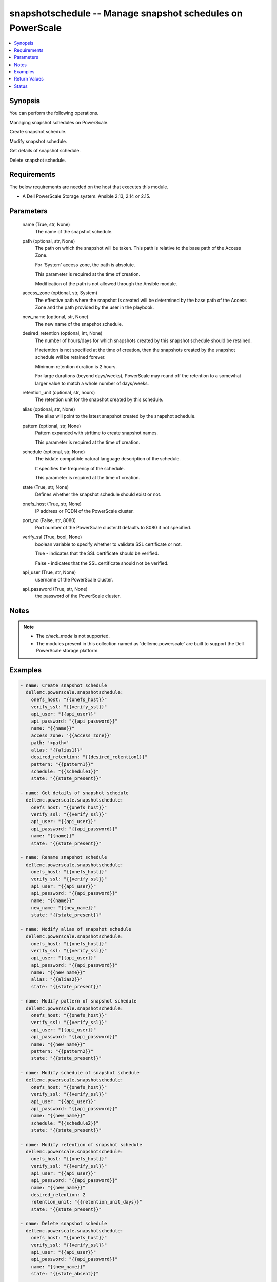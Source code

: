 .. _snapshotschedule_module:


snapshotschedule -- Manage snapshot schedules on PowerScale
===========================================================

.. contents::
   :local:
   :depth: 1


Synopsis
--------

You can perform the following operations.

Managing snapshot schedules on PowerScale.

Create snapshot schedule.

Modify snapshot schedule.

Get details of snapshot schedule.

Delete snapshot schedule.



Requirements
------------
The below requirements are needed on the host that executes this module.

- A Dell PowerScale Storage system. Ansible 2.13, 2.14 or 2.15.



Parameters
----------

  name (True, str, None)
    The name of the snapshot schedule.


  path (optional, str, None)
    The path on which the snapshot will be taken. This path is relative to the base path of the Access Zone.

    For 'System' access zone, the path is absolute.

    This parameter is required at the time of creation.

    Modification of the path is not allowed through the Ansible module.


  access_zone (optional, str, System)
    The effective path where the snapshot is created will be determined by the base path of the Access Zone and the path provided by the user in the playbook.


  new_name (optional, str, None)
    The new name of the snapshot schedule.


  desired_retention (optional, int, None)
    The number of hours/days for which snapshots created by this snapshot schedule should be retained.

    If retention is not specified at the time of creation, then the snapshots created by the snapshot schedule will be retained forever.

    Minimum retention duration is 2 hours.

    For large durations (beyond days/weeks), PowerScale may round off the retention to a somewhat larger value to match a whole number of days/weeks.


  retention_unit (optional, str, hours)
    The retention unit for the snapshot created by this schedule.


  alias (optional, str, None)
    The alias will point to the latest snapshot created by the snapshot schedule.


  pattern (optional, str, None)
    Pattern expanded with strftime to create snapshot names.

    This parameter is required at the time of creation.


  schedule (optional, str, None)
    The isidate compatible natural language description of the schedule.

    It specifies the frequency of the schedule.

    This parameter is required at the time of creation.


  state (True, str, None)
    Defines whether the snapshot schedule should exist or not.


  onefs_host (True, str, None)
    IP address or FQDN of the PowerScale cluster.


  port_no (False, str, 8080)
    Port number of the PowerScale cluster.It defaults to 8080 if not specified.


  verify_ssl (True, bool, None)
    boolean variable to specify whether to validate SSL certificate or not.

    True - indicates that the SSL certificate should be verified.

    False - indicates that the SSL certificate should not be verified.


  api_user (True, str, None)
    username of the PowerScale cluster.


  api_password (True, str, None)
    the password of the PowerScale cluster.





Notes
-----

.. note::
   - The *check_mode* is not supported.
   - The modules present in this collection named as 'dellemc.powerscale' are built to support the Dell PowerScale storage platform.




Examples
--------

.. code-block:: yaml+jinja

    
    - name: Create snapshot schedule
      dellemc.powerscale.snapshotschedule:
        onefs_host: "{{onefs_host}}"
        verify_ssl: "{{verify_ssl}}"
        api_user: "{{api_user}}"
        api_password: "{{api_password}}"
        name: "{{name}}"
        access_zone: '{{access_zone}}'
        path: '<path>'
        alias: "{{alias1}}"
        desired_retention: "{{desired_retention1}}"
        pattern: "{{pattern1}}"
        schedule: "{{schedule1}}"
        state: "{{state_present}}"

    - name: Get details of snapshot schedule
      dellemc.powerscale.snapshotschedule:
        onefs_host: "{{onefs_host}}"
        verify_ssl: "{{verify_ssl}}"
        api_user: "{{api_user}}"
        api_password: "{{api_password}}"
        name: "{{name}}"
        state: "{{state_present}}"

    - name: Rename snapshot schedule
      dellemc.powerscale.snapshotschedule:
        onefs_host: "{{onefs_host}}"
        verify_ssl: "{{verify_ssl}}"
        api_user: "{{api_user}}"
        api_password: "{{api_password}}"
        name: "{{name}}"
        new_name: "{{new_name}}"
        state: "{{state_present}}"

    - name: Modify alias of snapshot schedule
      dellemc.powerscale.snapshotschedule:
        onefs_host: "{{onefs_host}}"
        verify_ssl: "{{verify_ssl}}"
        api_user: "{{api_user}}"
        api_password: "{{api_password}}"
        name: "{{new_name}}"
        alias: "{{alias2}}"
        state: "{{state_present}}"

    - name: Modify pattern of snapshot schedule
      dellemc.powerscale.snapshotschedule:
        onefs_host: "{{onefs_host}}"
        verify_ssl: "{{verify_ssl}}"
        api_user: "{{api_user}}"
        api_password: "{{api_password}}"
        name: "{{new_name}}"
        pattern: "{{pattern2}}"
        state: "{{state_present}}"

    - name: Modify schedule of snapshot schedule
      dellemc.powerscale.snapshotschedule:
        onefs_host: "{{onefs_host}}"
        verify_ssl: "{{verify_ssl}}"
        api_user: "{{api_user}}"
        api_password: "{{api_password}}"
        name: "{{new_name}}"
        schedule: "{{schedule2}}"
        state: "{{state_present}}"

    - name: Modify retention of snapshot schedule
      dellemc.powerscale.snapshotschedule:
        onefs_host: "{{onefs_host}}"
        verify_ssl: "{{verify_ssl}}"
        api_user: "{{api_user}}"
        api_password: "{{api_password}}"
        name: "{{new_name}}"
        desired_retention: 2
        retention_unit: "{{retention_unit_days}}"
        state: "{{state_present}}"

    - name: Delete snapshot schedule
      dellemc.powerscale.snapshotschedule:
        onefs_host: "{{onefs_host}}"
        verify_ssl: "{{verify_ssl}}"
        api_user: "{{api_user}}"
        api_password: "{{api_password}}"
        name: "{{new_name}}"
        state: "{{state_absent}}"

    - name: Delete snapshot schedule - Idempotency
      dellemc.powerscale.snapshotschedule:
        onefs_host: "{{onefs_host}}"
        verify_ssl: "{{verify_ssl}}"
        api_user: "{{api_user}}"
        api_password: "{{api_password}}"
        name: "{{new_name}}"
        state: "{{state_absent}}"



Return Values
-------------

changed (always, bool, )
  Whether or not the resource has changed.


snapshot_schedule_details (When snapshot schedule exists, complex, )
  Details of the snapshot schedule including snapshot details.


  schedules (, complex, )
    Details of snapshot schedule


    duration (, int, )
      Time in seconds added to creation time to construction expiration time


    id (, int, )
      The system ID given to the schedule


    next_run (, int, )
      Unix Epoch time of next snapshot to be created


    next_snapshot (, str, )
      Formatted name of next snapshot to be created



  snapshot_list (, complex, )
    List of snapshots taken by this schedule


    snapshots (, complex, )
      Details of snapshot


      created (, int, )
        The Unix Epoch time the snapshot was created


      expires (, int, )
        The Unix Epoch time the snapshot will expire and be eligible for automatic deletion.


      id (, int, )
        The system ID given to the snapshot.This is useful for tracking the status of delete pending snapshots


      name (, str, )
        The user or system supplied snapshot name. This will be null for snapshots pending delete


      size (, int, )
        The amount of storage in bytes used to store this snapshot



    total (, int, )
      Total number of items available







Status
------





Authors
~~~~~~~

- Akash Shendge (@shenda1) <ansible.team@dell.com>

